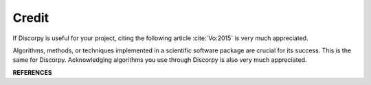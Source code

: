 ======Credit======If Discorpy is useful for your project, citing the following article :cite:`Vo:2015` is very muchappreciated... bibliography:: bibtex/cite.bib   :style: plain   :labelprefix: CAlgorithms, methods, or techniques implemented in a scientific software packageare crucial for its success. This is the same for Discorpy. Acknowledgingalgorithms you use through Discorpy is also very much appreciated.**REFERENCES**.. bibliography:: bibtex/ref.bib   :style: unsrt   :labelprefix: R   :all:
